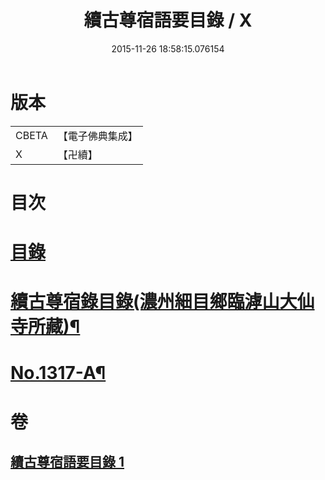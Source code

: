 #+TITLE: 續古尊宿語要目錄 / X
#+DATE: 2015-11-26 18:58:15.076154
* 版本
 |     CBETA|【電子佛典集成】|
 |         X|【卍續】    |

* 目次
* [[file:KR6q0264_001.txt::001-0344a3][目錄]]
* [[file:KR6q0264_001.txt::0344c8][續古尊宿錄目錄(濃州細目鄉臨滹山大仙寺所藏)¶]]
* [[file:KR6q0264_001.txt::0346c21][No.1317-A¶]]
* 卷
** [[file:KR6q0264_001.txt][續古尊宿語要目錄 1]]

